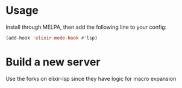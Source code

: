 * Usage

Install through MELPA, then add the following line to your config:

#+begin_src emacs-lisp
(add-hook 'elixir-mode-hook #'lsp)
#+end_src

* Build a new server
Use the forks on elixir-lsp since they have logic for macro expansion
